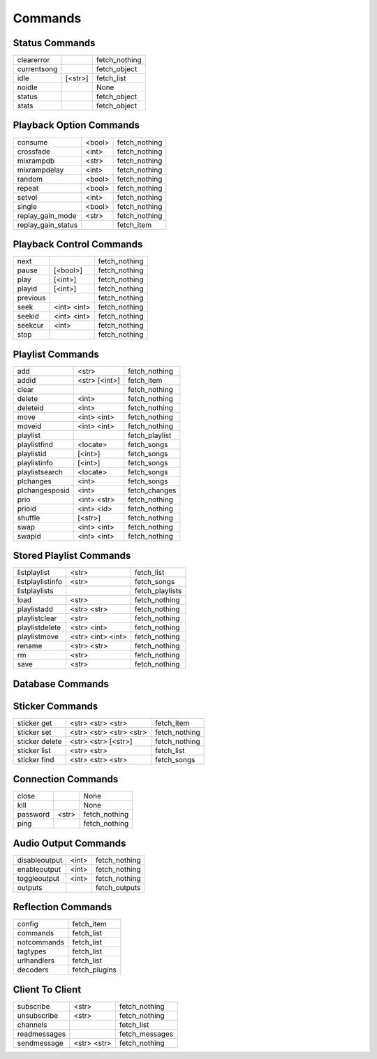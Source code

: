 ========
Commands
========

Status Commands
---------------

===========  =======  =============
clearerror            fetch_nothing
currentsong           fetch_object
idle         [<str>]  fetch_list
noidle                None
status                fetch_object
stats                 fetch_object
===========  =======  =============

Playback Option Commands
------------------------
==================  ======  =============
consume             <bool>  fetch_nothing
crossfade           <int>   fetch_nothing
mixrampdb           <str>   fetch_nothing
mixrampdelay        <int>   fetch_nothing
random              <bool>  fetch_nothing
repeat              <bool>  fetch_nothing
setvol              <int>   fetch_nothing
single              <bool>  fetch_nothing
replay_gain_mode    <str>   fetch_nothing
replay_gain_status          fetch_item
==================  ======  =============

Playback Control Commands
-------------------------

========  ===========  =============
next                   fetch_nothing
pause     [<bool>]     fetch_nothing
play      [<int>]      fetch_nothing
playid    [<int>]      fetch_nothing
previous               fetch_nothing
seek      <int> <int>  fetch_nothing
seekid    <int> <int>  fetch_nothing
seekcur   <int>        fetch_nothing
stop                   fetch_nothing
========  ===========  =============

Playlist Commands
-----------------

==============  =============  =============
add             <str>          fetch_nothing
addid           <str> [<int>]  fetch_item
clear                          fetch_nothing
delete          <int>          fetch_nothing
deleteid        <int>          fetch_nothing
move            <int> <int>    fetch_nothing
moveid          <int> <int>    fetch_nothing
playlist                       fetch_playlist
playlistfind    <locate>       fetch_songs
playlistid      [<int>]        fetch_songs
playlistinfo    [<int>]        fetch_songs
playlistsearch  <locate>       fetch_songs
plchanges       <int>          fetch_songs
plchangesposid  <int>          fetch_changes
prio            <int> <str>    fetch_nothing
prioid          <int> <id>     fetch_nothing
shuffle         [<str>]        fetch_nothing
swap            <int> <int>    fetch_nothing
swapid          <int> <int>    fetch_nothing
==============  =============  =============

Stored Playlist Commands
------------------------

================  =================  ===============
listplaylist      <str>              fetch_list
listplaylistinfo  <str>              fetch_songs
listplaylists                        fetch_playlists
load              <str>              fetch_nothing
playlistadd       <str> <str>        fetch_nothing
playlistclear     <str>              fetch_nothing
playlistdelete    <str> <int>        fetch_nothing
playlistmove      <str> <int> <int>  fetch_nothing
rename            <str> <str>        fetch_nothing
rm                <str>              fetch_nothing
save              <str>              fetch_nothing
================  =================  ===============

Database Commands
-----------------

===========  ================  ==============
count        <locate>          fetch_object
find         <locate>          fetch_songs
findadd      <locate>          fetch_nothing
list         <str> [<locate>]  fetch_list
listall      [<str>]           fetch_database
listallinfo  [<str>]           fetch_database
lsinfo       [<str>]           fetch_database
readcomments <str>             fetch_object
search       <locate>          fetch_songs
searchadd    <locate>          fetch_songs
searchaddpl  <str> <locate>    fetch_songs
update       [<str>]           fetch_item
rescan       [<str>]           fetch_item
===========  ================  ==============

Sticker Commands
----------------

==============  =======================  =============
sticker get     <str> <str> <str>        fetch_item
sticker set     <str> <str> <str> <str>  fetch_nothing
sticker delete  <str> <str> [<str>]      fetch_nothing
sticker list    <str> <str>              fetch_list
sticker find    <str> <str> <str>        fetch_songs
==============  =======================  =============

Connection Commands
-------------------

========  =====  =============
close            None
kill             None
password  <str>  fetch_nothing
ping             fetch_nothing
========  =====  =============

Audio Output Commands
---------------------

=============  =====  =============
disableoutput  <int>  fetch_nothing
enableoutput   <int>  fetch_nothing
toggleoutput   <int>  fetch_nothing
outputs               fetch_outputs
=============  =====  =============

Reflection Commands
-------------------

===========  =============
config       fetch_item
commands     fetch_list
notcommands  fetch_list
tagtypes     fetch_list
urlhandlers  fetch_list
decoders     fetch_plugins
===========  =============

Client To Client
----------------

============  ===========  ==============
subscribe     <str>        fetch_nothing
unsubscribe   <str>        fetch_nothing
channels                   fetch_list
readmessages               fetch_messages
sendmessage   <str> <str>  fetch_nothing
============  ===========  ==============
